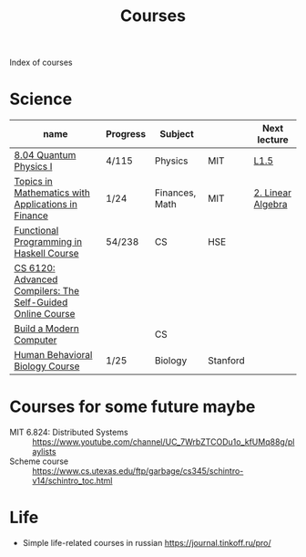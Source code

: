#+title: Courses

Index of courses

* Science
| name                                                       | Progress | Subject        |          | Next lecture      |
|------------------------------------------------------------+----------+----------------+----------+-------------------|
| [[file:20201101193703-8_04_quantum_physics_i.org][8.04 Quantum Physics I]]                                     | 4/115    | Physics        | MIT      | [[https://youtu.be/CR-eOhdxbes?list=PLUl4u3cNGP60cspQn3N9dYRPiyVWDd80G][L1.5]]              |
| [[file:20201101194654-topics_in_mathematics_with_applications_in_finance.org][Topics in Mathematics with Applications in Finance]]         | 1/24     | Finances, Math | MIT      | [[https://youtu.be/9YtmGy-wfE4?list=PLUl4u3cNGP63ctJIEC1UnZ0btsphnnoHR][2. Linear Algebra]] |
| [[file:20201101195244-functional_programming_in_haskell_course.org][Functional Programming in Haskell Course]]                   | 54/238   | CS             | HSE      |                   |
| [[file:20201211235230-cs_6120_advanced_compilers_the_self_guided_online_course.org][CS 6120: Advanced Compilers: The Self-Guided Online Course]] |          |                |          |                   |
| [[file:20210310141945-build_a_modern_computer_from_first_principles_from_nand_to_tetris_project_centered_course.org][Build a Modern Computer]]                                    |          | CS             |          |                   |
| [[file:20210330211344-human_behavioral_biology_course.org][Human Behavioral Biology Course]]                            | 1/25     | Biology        | Stanford |                   |


* Courses for some future maybe
- MIT 6.824: Distributed Systems :: https://www.youtube.com/channel/UC_7WrbZTCODu1o_kfUMq88g/playlists
- Scheme course :: https://www.cs.utexas.edu/ftp/garbage/cs345/schintro-v14/schintro_toc.html


* Life
- Simple life-related courses in russian https://journal.tinkoff.ru/pro/
